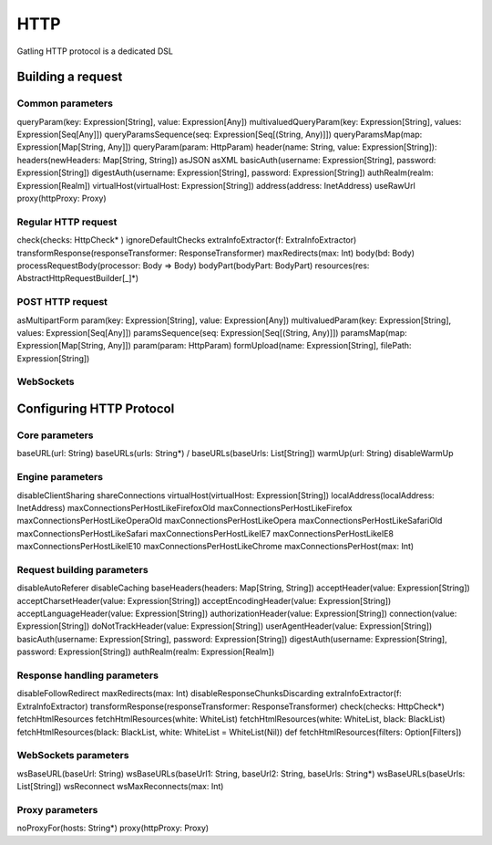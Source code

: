****
HTTP
****

Gatling HTTP protocol is a dedicated DSL


Building a request
==================

Common parameters
-----------------

queryParam(key: Expression[String], value: Expression[Any])
multivaluedQueryParam(key: Expression[String], values: Expression[Seq[Any]])
queryParamsSequence(seq: Expression[Seq[(String, Any)]])
queryParamsMap(map: Expression[Map[String, Any]])
queryParam(param: HttpParam)
header(name: String, value: Expression[String]):
headers(newHeaders: Map[String, String])
asJSON
asXML
basicAuth(username: Expression[String], password: Expression[String])
digestAuth(username: Expression[String], password: Expression[String])
authRealm(realm: Expression[Realm])
virtualHost(virtualHost: Expression[String])
address(address: InetAddress)
useRawUrl
proxy(httpProxy: Proxy)

Regular HTTP request
--------------------

check(checks: HttpCheck* )
ignoreDefaultChecks
extraInfoExtractor(f: ExtraInfoExtractor)
transformResponse(responseTransformer: ResponseTransformer)
maxRedirects(max: Int)
body(bd: Body)
processRequestBody(processor: Body => Body)
bodyPart(bodyPart: BodyPart)
resources(res: AbstractHttpRequestBuilder[_]*)


POST HTTP request
-----------------

asMultipartForm
param(key: Expression[String], value: Expression[Any])
multivaluedParam(key: Expression[String], values: Expression[Seq[Any]])
paramsSequence(seq: Expression[Seq[(String, Any)]])
paramsMap(map: Expression[Map[String, Any]])
param(param: HttpParam)
formUpload(name: Expression[String], filePath: Expression[String])


WebSockets
----------










Configuring HTTP Protocol
=========================


Core parameters
---------------

baseURL(url: String)
baseURLs(urls: String*) / baseURLs(baseUrls: List[String])
warmUp(url: String)
disableWarmUp


Engine parameters
-----------------

disableClientSharing
shareConnections
virtualHost(virtualHost: Expression[String])
localAddress(localAddress: InetAddress)
maxConnectionsPerHostLikeFirefoxOld
maxConnectionsPerHostLikeFirefox
maxConnectionsPerHostLikeOperaOld
maxConnectionsPerHostLikeOpera
maxConnectionsPerHostLikeSafariOld
maxConnectionsPerHostLikeSafari
maxConnectionsPerHostLikeIE7
maxConnectionsPerHostLikeIE8
maxConnectionsPerHostLikeIE10
maxConnectionsPerHostLikeChrome
maxConnectionsPerHost(max: Int)

Request building parameters
---------------------------


disableAutoReferer
disableCaching
baseHeaders(headers: Map[String, String])
acceptHeader(value: Expression[String])
acceptCharsetHeader(value: Expression[String])
acceptEncodingHeader(value: Expression[String])
acceptLanguageHeader(value: Expression[String])
authorizationHeader(value: Expression[String])
connection(value: Expression[String])
doNotTrackHeader(value: Expression[String])
userAgentHeader(value: Expression[String])
basicAuth(username: Expression[String], password: Expression[String])
digestAuth(username: Expression[String], password: Expression[String])
authRealm(realm: Expression[Realm])

Response handling parameters
----------------------------

disableFollowRedirect
maxRedirects(max: Int)
disableResponseChunksDiscarding
extraInfoExtractor(f: ExtraInfoExtractor)
transformResponse(responseTransformer: ResponseTransformer)
check(checks: HttpCheck*)
fetchHtmlResources
fetchHtmlResources(white: WhiteList)
fetchHtmlResources(white: WhiteList, black: BlackList)
fetchHtmlResources(black: BlackList, white: WhiteList = WhiteList(Nil))
def fetchHtmlResources(filters: Option[Filters])

WebSockets parameters
---------------------


wsBaseURL(baseUrl: String)
wsBaseURLs(baseUrl1: String, baseUrl2: String, baseUrls: String*)
wsBaseURLs(baseUrls: List[String])
wsReconnect
wsMaxReconnects(max: Int)

Proxy parameters
----------------

noProxyFor(hosts: String*)
proxy(httpProxy: Proxy)